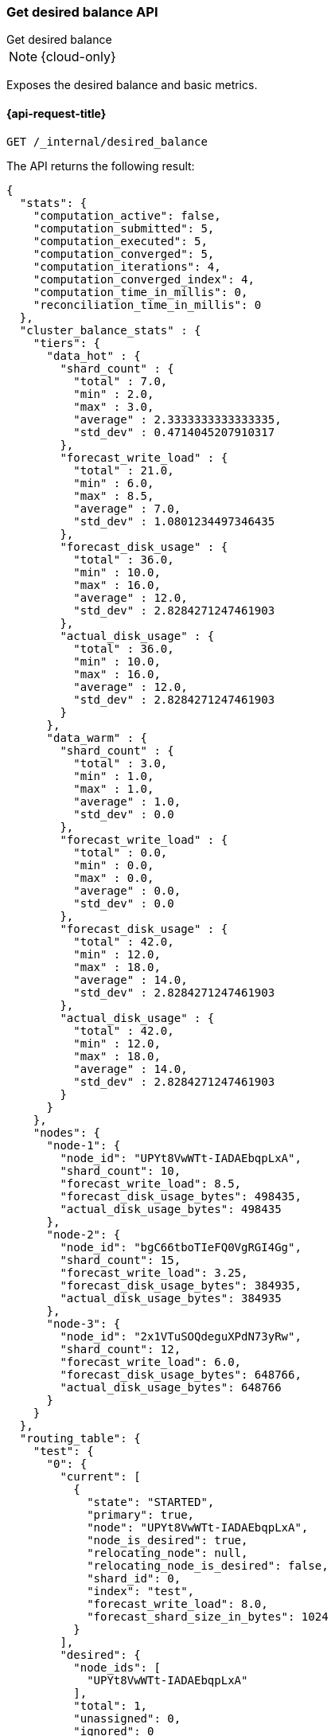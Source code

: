 [[get-desired-balance]]
=== Get desired balance API
++++
<titleabbrev>Get desired balance</titleabbrev>
++++

NOTE: {cloud-only}

Exposes the desired balance and basic metrics.

[[get-desired-balance-request]]
==== {api-request-title}

[source,console]
--------------------------------------------------
GET /_internal/desired_balance
--------------------------------------------------
// TEST[skip:Can't reliably test desired balance]

The API returns the following result:

[source,console-result]
--------------------------------------------------
{
  "stats": {
    "computation_active": false,
    "computation_submitted": 5,
    "computation_executed": 5,
    "computation_converged": 5,
    "computation_iterations": 4,
    "computation_converged_index": 4,
    "computation_time_in_millis": 0,
    "reconciliation_time_in_millis": 0
  },
  "cluster_balance_stats" : {
    "tiers": {
      "data_hot" : {
        "shard_count" : {
          "total" : 7.0,
          "min" : 2.0,
          "max" : 3.0,
          "average" : 2.3333333333333335,
          "std_dev" : 0.4714045207910317
        },
        "forecast_write_load" : {
          "total" : 21.0,
          "min" : 6.0,
          "max" : 8.5,
          "average" : 7.0,
          "std_dev" : 1.0801234497346435
        },
        "forecast_disk_usage" : {
          "total" : 36.0,
          "min" : 10.0,
          "max" : 16.0,
          "average" : 12.0,
          "std_dev" : 2.8284271247461903
        },
        "actual_disk_usage" : {
          "total" : 36.0,
          "min" : 10.0,
          "max" : 16.0,
          "average" : 12.0,
          "std_dev" : 2.8284271247461903
        }
      },
      "data_warm" : {
        "shard_count" : {
          "total" : 3.0,
          "min" : 1.0,
          "max" : 1.0,
          "average" : 1.0,
          "std_dev" : 0.0
        },
        "forecast_write_load" : {
          "total" : 0.0,
          "min" : 0.0,
          "max" : 0.0,
          "average" : 0.0,
          "std_dev" : 0.0
        },
        "forecast_disk_usage" : {
          "total" : 42.0,
          "min" : 12.0,
          "max" : 18.0,
          "average" : 14.0,
          "std_dev" : 2.8284271247461903
        },
        "actual_disk_usage" : {
          "total" : 42.0,
          "min" : 12.0,
          "max" : 18.0,
          "average" : 14.0,
          "std_dev" : 2.8284271247461903
        }
      }
    },
    "nodes": {
      "node-1": {
        "node_id": "UPYt8VwWTt-IADAEbqpLxA",
        "shard_count": 10,
        "forecast_write_load": 8.5,
        "forecast_disk_usage_bytes": 498435,
        "actual_disk_usage_bytes": 498435
      },
      "node-2": {
        "node_id": "bgC66tboTIeFQ0VgRGI4Gg",
        "shard_count": 15,
        "forecast_write_load": 3.25,
        "forecast_disk_usage_bytes": 384935,
        "actual_disk_usage_bytes": 384935
      },
      "node-3": {
        "node_id": "2x1VTuSOQdeguXPdN73yRw",
        "shard_count": 12,
        "forecast_write_load": 6.0,
        "forecast_disk_usage_bytes": 648766,
        "actual_disk_usage_bytes": 648766
      }
    }
  },
  "routing_table": {
    "test": {
      "0": {
        "current": [
          {
            "state": "STARTED",
            "primary": true,
            "node": "UPYt8VwWTt-IADAEbqpLxA",
            "node_is_desired": true,
            "relocating_node": null,
            "relocating_node_is_desired": false,
            "shard_id": 0,
            "index": "test",
            "forecast_write_load": 8.0,
            "forecast_shard_size_in_bytes": 1024
          }
        ],
        "desired": {
          "node_ids": [
            "UPYt8VwWTt-IADAEbqpLxA"
          ],
          "total": 1,
          "unassigned": 0,
          "ignored": 0
        }
      },
      "1": {
        "current": [
          {
            "state": "STARTED",
            "primary": true,
            "node": "2x1VTuSOQdeguXPdN73yRw",
            "node_is_desired": true,
            "relocating_node": null,
            "relocating_node_is_desired": false,
            "shard_id": 1,
            "index": "test",
            "forecast_write_load": null,
            "forecast_shard_size_in_bytes": null
          }
        ],
        "desired": {
          "node_ids": [
            "2x1VTuSOQdeguXPdN73yRw"
          ],
          "total": 1,
          "unassigned": 0,
          "ignored": 0
        }
      }
    }
  },
  "cluster_info" : {
      "nodes" : {
        "UPYt8VwWTt-IADAEbqpLxA" : {
          "node_name" : "node-1",
          "least_available" : {
            "path" : "/data",
            "total_bytes" : 1440713945,
            "used_bytes" : 1222486407,
            "free_bytes" : 218227538,
            "free_disk_percent" : 15.1,
            "used_disk_percent" : 84.9
          },
          "most_available" : {
            "path" : "/data",
            "total_bytes" : 1440713945,
            "used_bytes" : 1222486407,
            "free_bytes" : 218227538,
            "free_disk_percent" : 15.1,
            "used_disk_percent" : 84.9
          }
        }
      },
      "shard_sizes" : {
        "[test][0][p]_bytes" : 1720826288,
        "[test][1][p]_bytes" : 1720826288
      },
      "shard_data_set_sizes" : {
        "[test][0][p]_bytes" : 1720826288,
        "[test][1][p]_bytes" : 1720826288
      },
      "shard_paths" : {
        "NodeAndShard[nodeId=UPYt8VwWTt-IADAEbqpLxA, shardId=[test][0]]" : "/data",
        "NodeAndShard[nodeId=bgC66tboTIeFQ0VgRGI4Gg, shardId=[test][0]]" : "/data"
      },
      "reserved_sizes" : []
  }
}
--------------------------------------------------
// TEST[skip:Can't reliably test desired balance]

